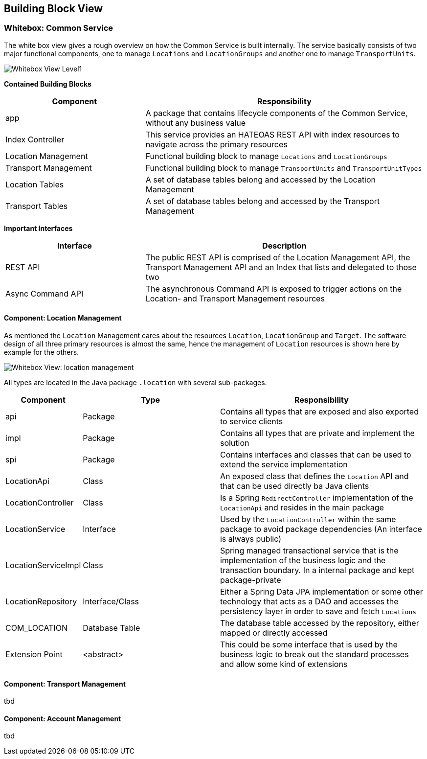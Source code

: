 [[section-building-block-view]]


== Building Block View

=== Whitebox: Common Service

The white box view gives a rough overview on how the Common Service is built internally. The service basically consists of two major
functional components, one to manage `Locations` and `LocationGroups` and another one to manage `TransportUnits`.

image:05-whitebox_L1-EN.png["Whitebox View Level1"]

**Contained Building Blocks**
[cols="1,2" options="header"]
|===
| **Component** | **Responsibility**
| app | A package that contains lifecycle components of the Common Service, without any business value
| Index Controller | This service provides an HATEOAS REST API with index resources to navigate across the primary resources
| Location Management | Functional building block to manage `Locations` and `LocationGroups`
| Transport Management | Functional building block to manage `TransportUnits` and `TransportUnitTypes`
| Location Tables | A set of database tables belong and accessed by the Location Management
| Transport Tables | A set of database tables belong and accessed by the Transport Management
|===

**Important Interfaces**
[cols="1,2" options="header"]
|===
| **Interface** | **Description**
| REST API | The public REST API is comprised of the Location Management API, the Transport Management API and an Index that lists and delegated to those two
| Async Command API | The asynchronous Command API is exposed to trigger actions on the Location- and Transport Management resources
|===

==== Component: Location Management
As mentioned the `Location` Management cares about the resources `Location`, `LocationGroup` and `Target`. The software design of all three
primary resources is almost the same, hence the management of `Location` resources is shown here by example for the others.

image:05-whitebox_L2-EN.png["Whitebox View: location management"]

All types are located in the Java package `.location` with several sub-packages.

[cols="1,2,3" options="header"]
|===
| **Component** | **Type** | **Responsibility**
| api | Package | Contains all types that are exposed and also exported to service clients
| impl | Package | Contains all types that are private and implement the solution
| spi | Package | Contains interfaces and classes that can be used to extend the service implementation
| LocationApi | Class | An exposed class that defines the `Location` API and that can be used directly ba Java clients
| LocationController | Class | Is a Spring `RedirectController` implementation of the `LocationApi` and resides in the main package
| LocationService | Interface | Used by the `LocationController` within the same package to avoid package dependencies (An interface is always public)
| LocationServiceImpl | Class | Spring managed transactional service that is the implementation of the business logic and the transaction boundary. In a internal package and kept package-private
| LocationRepository | Interface/Class | Either a Spring Data JPA implementation or some other technology that acts as a DAO and accesses the persistency layer in order to save and fetch `Locations`
| COM_LOCATION | Database Table | The database table accessed by the repository, either mapped or directly accessed
| Extension Point | <abstract> | This could be some interface that is used by the business logic to break out the standard processes and allow some kind of extensions
|===

==== Component: Transport Management

tbd

==== Component: Account Management

tbd

